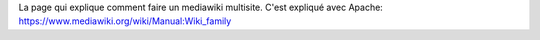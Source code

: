 La page qui explique comment faire un mediawiki multisite.
C'est expliqué avec Apache:
https://www.mediawiki.org/wiki/Manual:Wiki_family

